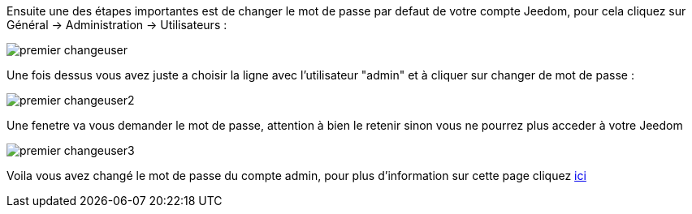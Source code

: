 Ensuite une des étapes importantes est de changer le mot de passe par defaut de votre compte Jeedom, pour cela cliquez sur Général -> Administration -> Utilisateurs : 

image::../images/premier-changeuser.PNG[]

Une fois dessus vous avez juste a choisir la ligne avec l'utilisateur "admin" et à cliquer sur changer de mot de passe : 

image::../images/premier-changeuser2.PNG[]

Une fenetre va vous demander le mot de passe, attention à bien le retenir sinon vous ne pourrez plus acceder à votre Jeedom

image::../images/premier-changeuser3.PNG[]

Voila vous avez changé le mot de passe du compte admin, pour plus d'information sur cette page cliquez link:https://www.jeedom.fr/doc/documentation/core/fr_FR/doc-core-user.html[ici]